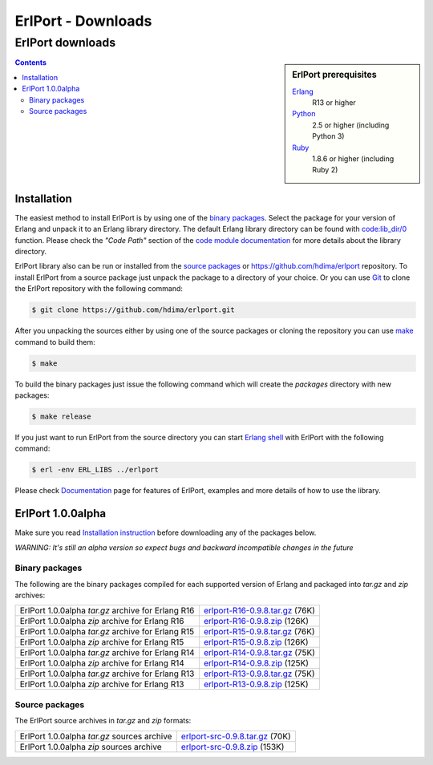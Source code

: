 ErlPort - Downloads
===================

.. meta::
   :keywords: erlport erlang python ruby downloads
   :description: Downloads for ErlPort library

ErlPort downloads
+++++++++++++++++

.. sidebar:: ErlPort prerequisites

    `Erlang <http://erlang.org>`__
        R13 or higher
    `Python <http://python.org>`__
        2.5 or higher (including Python 3)
    `Ruby <http://ruby-lang.org>`__
        1.8.6 or higher (including Ruby 2)

.. contents::

Installation
------------

The easiest method to install ErlPort is by using one of the `binary packages
</downloads/#binary-packages>`__. Select the package for your version of Erlang
and unpack it to an Erlang library directory. The default Erlang library
directory can be found with `code:lib_dir/0
<http://www.erlang.org/doc/man/code.html#lib_dir-0>`_ function. Please check
the *"Code Path"* section of the `code module documentation
<http://www.erlang.org/doc/man/code.html>`_ for more details about the library
directory.

ErlPort library also can be run or installed from the `source packages
</downloads/#source-packages>`__ or https://github.com/hdima/erlport
repository. To install ErlPort from a source package just unpack the package to
a directory of your choice. Or you can use `Git <http://git-scm.com>`__ to
clone the ErlPort repository with the following command:

.. sourcecode:: sh

    $ git clone https://github.com/hdima/erlport.git

After you unpacking the sources either by using one of the source packages or
cloning the repository you can use `make
<http://en.wikipedia.org/wiki/Make_%28software%29>`__ command to build them:

.. sourcecode:: sh

    $ make

To build the binary packages just issue the following command which will
create the *packages* directory with new packages:

.. sourcecode:: sh

    $ make release

If you just want to run ErlPort from the source directory you can start `Erlang
shell <http://www.erlang.org/doc/man/shell.html>`__ with ErlPort with the
following command:

.. sourcecode:: sh

    $ erl -env ERL_LIBS ../erlport

Please check `Documentation </docs>`_ page for features of ErlPort, examples
and more details of how to use the library.

ErlPort 1.0.0alpha
------------------

Make sure you read `Installation instruction <#installation>`__ before
downloading any of the packages below.

.. class:: warning

*WARNING: It's still an alpha version so expect bugs and backward incompatible
changes in the future*

Binary packages
~~~~~~~~~~~~~~~

The following are the binary packages compiled for each supported version of
Erlang and packaged into *tar.gz* and *zip* archives:

+----------------------------------------------------+--------------------------------------+
| ErlPort 1.0.0alpha *tar.gz* archive for Erlang R16 | `<erlport-R16-0.9.8.tar.gz>`__ (76K) |
+----------------------------------------------------+--------------------------------------+
| ErlPort 1.0.0alpha *zip* archive for Erlang R16    | `<erlport-R16-0.9.8.zip>`__ (126K)   |
+----------------------------------------------------+--------------------------------------+
| ErlPort 1.0.0alpha *tar.gz* archive for Erlang R15 | `<erlport-R15-0.9.8.tar.gz>`__ (76K) |
+----------------------------------------------------+--------------------------------------+
| ErlPort 1.0.0alpha *zip* archive for Erlang R15    | `<erlport-R15-0.9.8.zip>`__ (126K)   |
+----------------------------------------------------+--------------------------------------+
| ErlPort 1.0.0alpha *tar.gz* archive for Erlang R14 | `<erlport-R14-0.9.8.tar.gz>`__ (75K) |
+----------------------------------------------------+--------------------------------------+
| ErlPort 1.0.0alpha *zip* archive for Erlang R14    | `<erlport-R14-0.9.8.zip>`__ (125K)   |
+----------------------------------------------------+--------------------------------------+
| ErlPort 1.0.0alpha *tar.gz* archive for Erlang R13 | `<erlport-R13-0.9.8.tar.gz>`__ (75K) |
+----------------------------------------------------+--------------------------------------+
| ErlPort 1.0.0alpha *zip* archive for Erlang R13    | `<erlport-R13-0.9.8.zip>`__ (125K)   |
+----------------------------------------------------+--------------------------------------+

Source packages
~~~~~~~~~~~~~~~

The ErlPort source archives in *tar.gz* and *zip* formats:

+---------------------------------------------+--------------------------------------+
| ErlPort 1.0.0alpha *tar.gz* sources archive | `<erlport-src-0.9.8.tar.gz>`__ (70K) |
+---------------------------------------------+--------------------------------------+
| ErlPort 1.0.0alpha *zip* sources archive    | `<erlport-src-0.9.8.zip>`__ (153K)   |
+---------------------------------------------+--------------------------------------+
